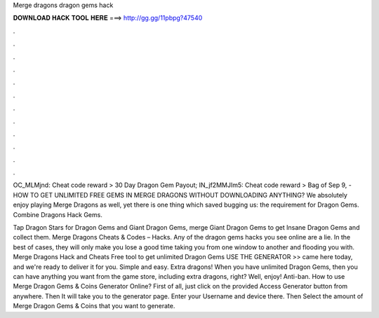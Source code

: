 Merge dragons dragon gems hack



𝐃𝐎𝐖𝐍𝐋𝐎𝐀𝐃 𝐇𝐀𝐂𝐊 𝐓𝐎𝐎𝐋 𝐇𝐄𝐑𝐄 ===> http://gg.gg/11pbpg?47540



.



.



.



.



.



.



.



.



.



.



.



.

OC_MLMjnd: Cheat code reward > 30 Day Dragon Gem Payout; IN_jf2MMJIm5: Cheat code reward > Bag of  Sep 9, - HOW TO GET UNLIMITED FREE GEMS IN MERGE DRAGONS WITHOUT DOWNLOADING ANYTHING? We absolutely enjoy playing Merge Dragons as well, yet there is one thing which saved bugging us: the requirement for Dragon Gems. Combine Dragons Hack Gems.

Tap Dragon Stars for Dragon Gems and Giant Dragon Gems, merge Giant Dragon Gems to get Insane Dragon Gems and collect them. Merge Dragons Cheats & Codes – Hacks. Any of the dragon gems hacks you see online are a lie. In the best of cases, they will only make you lose a good time taking you from one window to another and flooding you with. Merge Dragons Hack and Cheats Free tool to get unlimited Dragon Gems USE THE GENERATOR >> came here today, and we're ready to deliver it for you. Simple and easy. Extra dragons! When you have unlimited Dragon Gems, then you can have anything you want from the game store, including extra dragons, right? Well, enjoy! Anti-ban. How to use Merge Dragon Gems & Coins Generator Online? First of all, just click on the provided Access Generator button from anywhere. Then It will take you to the generator page. Enter your Username and device there. Then Select the amount of Merge Dragon Gems & Coins that you want to generate.
